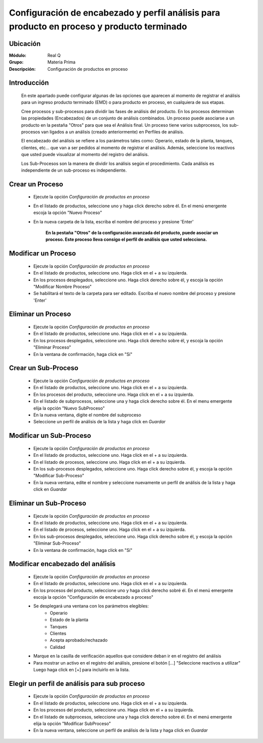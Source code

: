 ============================================================================================
 Configuración de encabezado y perfil análisis para producto en proceso y producto terminado
============================================================================================

Ubicación
=========

:Módulo:
 Real Q

:Grupo:
 Materia Prima

:Descripción:
	Configuración de productos en proceso

Introducción
============
	
	En este apartado puede configurar algunas de las opciones que aparecen al momento de registrar el análisis para un ingreso producto terminado (EMD) o para producto en proceso, en cualquiera de sus etapas.

	Cree procesos y sub-procesos para dividir las fases de análisis del producto. En los procesos determinan las propiedades (Encabezados) de un conjunto de análisis combinados. Un proceso puede asociarse a un producto en la pestaña "Otros" para que sea el Análisis final. Un proceso tiene varios subprocesos, los sub-procesos van ligados a un análisis (creado anteriormente) en Perfiles de análisis.

	El encabezado del análisis se refiere a los parámetros tales como: Operario, estado de la planta, tanques, clientes, etc... que van a ser pedidos al momento de registrar el análisis. Además, seleccione los reactivos que usted puede visualizar al momento del registro del análisis.

	Los Sub-Procesos son la manera de dividir los análisis según el procedimiento. Cada análisis es independiente de un sub-proceso es independiente.
	


Crear un Proceso
================

	- Ejecute la opción *Configuración de productos en proceso*
	- En el listado de productos, seleccione uno y haga click derecho sobre él. En el menú emergente escoja la opción "Nuevo Proceso"
	- En la nueva carpeta de la lista, escriba el nombre del proceso y presione 'Enter'

		**En la pestaña "Otros" de la configuración avanzada del producto, puede asociar un proceso. Este proceso lleva consigo el perfil de análisis que usted selecciona.**

Modificar un Proceso
====================

	- Ejecute la opción *Configuración de productos en proceso*
	- En el listado de productos, seleccione uno. Haga click en el + a su izquierda.
	- En los procesos desplegados, seleccione uno. Haga click derecho sobre él, y escoja la opción "Modificar Nombre Proceso"
	- Se habilitará el texto de la carpeta para ser editado. Escriba el nuevo nombre del proceso y presione 'Enter'


Eliminar un Proceso
===================

	- Ejecute la opción *Configuración de productos en proceso*
	- En el listado de productos, seleccione uno. Haga click en el + a su izquierda.
	- En los procesos desplegados, seleccione uno. Haga click derecho sobre él, y escoja la opción "Eliminar Proceso"
	- En la ventana de confirmación, haga click en "Sí"

Crear un Sub-Proceso
====================
	- Ejecute la opción *Configuración de productos en proceso*
	- En el listado de productos, seleccione uno. Haga click en el + a su izquierda.
	- En los procesos del producto, seleccione uno. Haga click en el + a su izquierda.
	- En el listado de subprocesos, seleccione una y haga click derecho sobre él. En el menu emergente elija la opción "Nuevo SubProceso"
	- En la nueva ventana, digite el nombre del subproceso
	- Seleccione un perfil de análisis de la lista y haga click en |save.bmp| *Guardar*

Modificar un Sub-Proceso
========================

	- Ejecute la opción *Configuración de productos en proceso*
	- En el listado de productos, seleccione uno. Haga click en el + a su izquierda.
	- En el listado de procesos, seleccione uno. Haga click en el + a su izquierda.
	- En los sub-procesos desplegados, seleccione uno. Haga click derecho sobre él, y escoja la opción "Modificar Sub-Proceso"
	- En la nueva ventana, edite el nombre y seleccione nuevamente un perfil de análisis de la lista y haga click en |save.bmp| *Guardar*


Eliminar un Sub-Proceso
=======================

	- Ejecute la opción *Configuración de productos en proceso*
	- En el listado de productos, seleccione uno. Haga click en el + a su izquierda.
	- En el listado de procesos, seleccione uno. Haga click en el + a su izquierda.
	- En los sub-procesos desplegados, seleccione uno. Haga click derecho sobre él, y escoja la opción "Eliminar Sub-Proceso"
	- En la ventana de confirmación, haga click en "Sí"

Modificar encabezado del análisis
=================================
	
	- Ejecute la opción *Configuración de productos en proceso*
	- En el listado de productos, seleccione uno. Haga click en el + a su izquierda.
	- En los procesos del producto, seleccione uno y haga click derecho sobré él. En el menú emergente escoja la opción "Configuración de encabezado a proceso"
	- Se desplegará una ventana con los parámetros elegibles:
		- Operario
		- Estado de la planta
		- Tanques
		- Clientes
		- Acepta aprobado/rechazado
		- Calidad
	- Marque en la casilla de verificación aquellos que considere deban ir en el registro del análisis
	- Para mostrar un activo en el registro del análisis, presione el botón [...] "Seleccione reactivos a utilizar" Luego haga click en [+] para incluirlo en la lista.

Elegir un perfil de análisis para sub proceso
=============================================
	
	- Ejecute la opción *Configuración de productos en proceso*
	- En el listado de productos, seleccione uno. Haga click en el + a su izquierda.
	- En los procesos del producto, seleccione uno. Haga click en el + a su izquierda.
	- En el listado de subprocesos, seleccione una y haga click derecho sobre él. En el menú emergente elija la opción "Modificar SubProceso"
	- En la nueva ventana, seleccione un perfil de análisis de la lista y haga click en |save.bmp| *Guardar*









.. |export1.gif| image:: ../../../_images/generales/export1.gif
.. |pdf_logo.gif| image:: ../../../_images/generales/pdf_logo.gif
.. |excel.bmp| image:: ../../../_images/generales/excel.bmp
.. |codbar.png| image:: ../../../_images/generales/codbar.png
.. |printer_q.bmp| image:: ../../../_images/generales/printer_q.bmp
.. |calendaricon.gif| image:: ../../../_images/generales/calendaricon.gif
.. |gear.bmp| image:: ../../../_images/generales/gear.bmp
.. |openfolder.bmp| image:: ../../../_images/generales/openfold.bmp
.. |library_listview.png| image:: ../../../_images/generales/library_listview.png
.. |plus.bmp| image:: ../../../_images/generales/plus.bmp
.. |wzedit.bmp| image:: ../../../_images/generales/wzedit.bmp
.. |find.bmp| image::../../../_images/generales/find.bmp
.. |delete.bmp| image:: ../../../_images/generales/delete.bmp
.. |btn_ok.bmp| image:: ../../../_images/generales/btn_ok.bmp
.. |refresh.bmp| image:: ../../../_images/generales/refresh.bmp
.. |descartar.bmp| image:: ../../../_images/generales/descartar.bmp
.. |save.bmp| image:: ../../../_images/generales/save.bmp
.. |wznew.bmp| image:: ../../../_images/generales/wznew.bmp
.. |find.bmp| image:: ../../../_images/generales/find.bmp